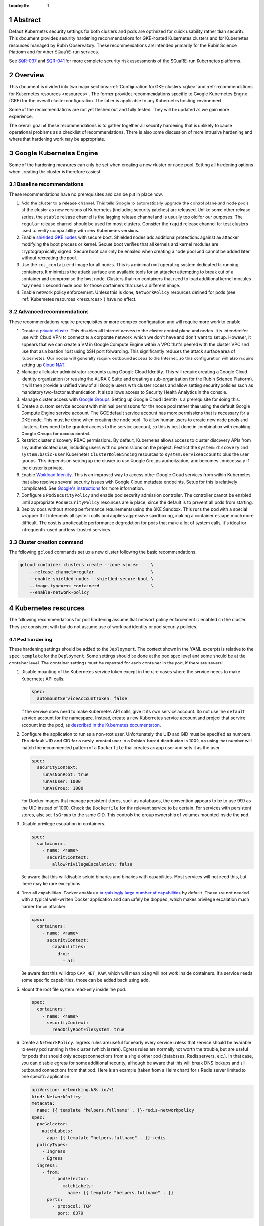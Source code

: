 :tocdepth: 1

.. sectnum::

Abstract
========

Default Kubernetes security settings for both clusters and pods are optimized for quick usability rather than security.
This document provides security hardening recommendations for GKE-hosted Kubernetes clusters and for Kubernetes resources managed by Rubin Observatory.
These recommendations are intended primarily for the Rubin Science Platform and for other SQuaRE-run services.

See `SQR-037`_ and `SQR-041`_ for more complete security risk assessments of the SQuaRE-run Kubernetes platforms.

.. _SQR-037: https://sqr-037.lsst.io/
.. _SQR-041: https://sqr-041.lsst.io/

Overview
========

This document is divided into two major sections: :ref:`Configuration for GKE clusters <gke>` and :ref:`recommendations for Kubernetes resources <resources>`.
The former provides recommendations specific to Google Kubernetes Engine (GKE) for the overall cluster configuration.
The latter is applicable to any Kubernetes hosting environment.

Some of the recommendations are not yet fleshed out and fully tested.
They will be updated as we gain more experience.

The overall goal of these recommendations is to gather together all security hardening that is unlikely to cause operational problems as a checklist of recommendations.
There is also some discussion of more intrusive hardening and where that hardening work may be appropriate.

.. _gke:

Google Kubernetes Engine
========================

Some of the hardening measures can only be set when creating a new cluster or node pool.
Setting all hardening options when creating the cluster is therefore easiest.

Baseline recommendations
------------------------

These recommendations have no prerequisites and can be put in place now.

#. Add the cluster to a release channel.
   This tells Google to automatically upgrade the control plane and node pools of the cluster as new versions of Kubernetes (including security patches) are released.
   Unlike some other release series, the ``stable`` release channel is the lagging release channel and is usually too old for our purposes.
   The ``regular`` release channel should be used for most clusters.
   Consider the ``rapid`` release channel for test clusters used to verify compatibility with new Kubernetes versions.
#. Enable `shielded GKE nodes <https://cloud.google.com/blog/products/identity-security/exploring-container-security-bringing-shielded-vms-to-gke-with-shielded-gke-nodes>`__ with secure boot.
   Shielded nodes add additional protections against an attacker modifying the boot process or kernel.
   Secure boot verifies that all kernels and kernel modules are cryptographically signed.
   Secure boot can only be enabled when creating a node pool and cannot be added later without recreating the pool.
#. Use the ``cos_containerd`` image for all nodes.
   This is a minimal root operating system dedicated to running containers.
   It minimizes the attack surface and available tools for an attacker attempting to break out of a container and compromise the host node.
   Clusters that run containers that need to load additional kernel modules may need a second node pool for those containers that uses a different image.
#. Enable network policy enforcement.
   Unless this is done, ``NetworkPolicy`` resources defined for pods (see :ref:`Kubernetes resources <resources>`) have no effect.

Advanced recommendations
------------------------

These recommendations require prerequisites or more complex configuration and will require more work to enable.

#. Create a `private cluster <https://cloud.google.com/kubernetes-engine/docs/concepts/private-cluster-concept>`__.
   This disables all Internet access to the cluster control plane and nodes.
   It is intended for use with Cloud VPN to connect to a corporate network, which we don't have and don't want to set up.
   However, it appears that we can create a VM in Google Compute Engine within a VPC that's peered with the cluster VPC and use that as a bastion host using SSH port forwarding.
   This significantly reduces the attack surface area of Kubernetes.
   Our nodes will generally require outbound access to the Internet, so this configuration will also require setting up `Cloud NAT <https://cloud.google.com/nat/docs/overview#NATwithGKE>`__.
#. Manage all cluster administrator accounts using Google Cloud Identity.
   This will require creating a Google Cloud Identity organization (or reusing the AURA G Suite and creating a sub-organization for the Rubin Science Platform).
   It will then provide a unified view of all Google users with cluster access and allow setting security policies such as mandatory two-factor authentication.
   It also allows access to Security Health Analytics in the console.
#. Manage cluster access with `Google Groups <https://cloud.google.com/kubernetes-engine/docs/how-to/role-based-access-control#google-groups-for-gke>`__.
   Setting up Google Cloud Identity is a prerequisite for doing this.
#. Create a custom service account with minimal permissions for the node pool rather than using the default Google Compute Engine service account.
   The GCE default service account has more permissions that is necessary for a GKE node.
   This must be done when creating the node pool.
   To allow human users to create new node pools and clusters, they need to be granted access to the service account, so this is best done in combination with enabling Google Groups for access control.
#. Restrict cluster discovery RBAC permissions.
   By default, Kubernetes allows access to cluster discovery APIs from any authenticated user, including users with no permissions on the project.
   Restrict the ``system:discovery`` and ``system:basic-user`` Kubernetes ``ClusterRoleBinding`` resources to ``system:serviceaccounts`` plus the user groups.
   This depends on setting up the cluster to use Google Groups authorization, and becomes unnecessary if the cluster is private.
#. Enable `Workload Identity <https://cloud.google.com/kubernetes-engine/docs/how-to/workload-identity>`__.
   This is an improved way to access other Google Cloud services from within Kubernetes that also resolves several security issues with Google Cloud metadata endpoints.
   Setup for this is relatively complicated.
   See `Google's instructions <https://cloud.google.com/kubernetes-engine/docs/how-to/workload-identity#enable_on_new_cluster>`__ for more information.
#. Configure a ``PodSecurityPolicy`` and enable pod security admission controller.
   The controller cannot be enabled until appropriate ``PodSecurityPolicy`` resources are in place, since the default is to prevent all pods from starting.
#. Deploy pods without strong performance requirements using the GKE Sandbox.
   This runs the pod with a special wrapper that intercepts all system calls and applies aggressive sandboxing, making a container escape much more difficult.
   The cost is a noticeable performance degredation for pods that make a lot of system calls.
   It's ideal for infrequently-used and less-trusted services.

Cluster creation command
------------------------

The following ``gcloud`` commands set up a new cluster following the basic recommendations.

.. code-block:: sh

   gcloud container clusters create --zone <zone>     \
       --release-channel=regular                      \
       --enable-shielded-nodes --shielded-secure-boot \
       --image-type=cos_containerd                    \
       --enable-network-policy

.. _resources:

Kubernetes resources
====================

The following recommendations for pod hardening assume that network policy enforcement is enabled on the cluster.
They are consistent with but do not assume use of workload identity or pod security policies.

Pod hardening
-------------

These hardening settings should be added to the ``Deployment``.
The context shown in the YAML excerpts is relative to the ``spec.template`` for the ``Deployment``.
Some settings should be done at the pod spec level and some should be at the container level.
The container settings must be repeated for each container in the pod, if there are several.

#. Disable mounting of the Kubernetes service token except in the rare cases where the service needs to make Kubernetes API calls.

   .. code-block:: yaml

      spec:
        automountServiceAccountToken: false

   If the service does need to make Kubernetes API calls, give it its own service account.
   Do not use the ``default`` service account for the namespace.
   Instead, create a new Kubernetes service account and project that service account into the pod, as `described in the Kubernetes documentation <https://kubernetes.io/docs/tasks/configure-pod-container/configure-service-account/>`__.

#. Configure the application to run as a non-root user.
   Unfortunately, the UID and GID must be specified as numbers.
   The default UID and GID for a newly-created user in a Debian-based distribution is 1000, so using that number will match the recommended pattern of a ``Dockerfile`` that creates an app user and sets it as the user.

   .. code-block:: yaml

      spec:
        securityContext:
          runAsNonRoot: true
          runAsUser: 1000
          runAsGroup: 1000

   For Docker images that manage persistent stores, such as databases, the convention appears to be to use 999 as the UID instead of 1000.
   Check the ``Dockerfile`` for the relevant service to be certain.
   For services with persistent stores, also set ``fsGroup`` to the same GID.
   This controls the group ownership of volumes mounted inside the pod.

#. Disable privilege escalation in containers.

   .. code-block:: yaml

      spec:
        containers:
          - name: <name>
            securityContext:
              allowPrivilegeEscalation: false

   Be aware that this will disable setuid binaries and binaries with capabilities.
   Most services will not need this, but there may be rare exceptions.

#. Drop all capabilities.
   Docker enables a `surprisingly large number of capabilities <https://docs.docker.com/engine/reference/run/#runtime-privilege-and-linux-capabilities>`__ by default.
   These are not needed with a typical well-written Docker application and can safely be dropped, which makes privilege escalation much harder for an attacker.

   .. code-block:: yaml

      spec:
        containers:
          - name: <name>
            securityContext:
              capabilities:
                drop:
                  - all

   Be aware that this will drop ``CAP_NET_RAW``, which will mean ``ping`` will not work inside containers.
   If a service needs some specific capabilities, those can be added back using ``add``.

#. Mount the root file system read-only inside the pod.

   .. code-block:: yaml

      spec:
        containers:
          - name: <name>
            securityContext:
              readOnlyRootFilesystem: true

#. Create a ``NetworkPolicy``.
   Ingress rules are useful for nearly every service unless that service should be available to every pod running in the cluster (which is rare).
   Egress rules are normally not worth the trouble, but are useful for pods that should only accept connections from a single other pod (databases, Redis servers, etc.).
   In that case, you can disable egress for some additional security, although be aware that this will break DNS lookups and all outbound connections from that pod.
   Here is an example (taken from a Helm chart) for a Redis server limited to one specific application:

   .. code-block:: yaml

      apiVersion: networking.k8s.io/v1
      kind: NetworkPolicy
      metadata:
        name: {{ template "helpers.fullname" . }}-redis-networkpolicy
      spec:
        podSelector:
          matchLabels:
            app: {{ template "helpers.fullname" . }}-redis
        policyTypes:
          - Ingress
          - Egress
        ingress:
          - from:
              - podSelector:
                  matchLabels:
                    name: {{ template "helpers.fullname" . }}
            ports:
              - protocol: TCP
                port: 6379

References
==========

- `Google cluster hardening recommendations <https://cloud.google.com/kubernetes-engine/docs/how-to/hardening-your-cluster>`__
- `Kubernetes security hardening <https://kubernetes.io/docs/tasks/administer-cluster/securing-a-cluster/>`__
- `CNCF Kubernetes security recommendations <https://www.cncf.io/blog/2019/01/14/9-kubernetes-security-best-practices-everyone-must-follow/>`__
- `CIS Benchmark for GKE <https://learn.cisecurity.org/benchmarks>`__
